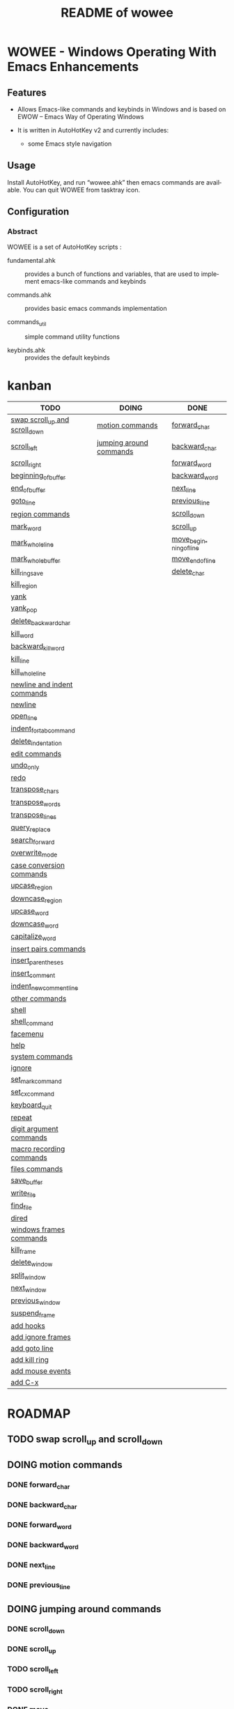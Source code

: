 #+title: README of wowee
#+author: James Dyer
#+email: captainflasmr@gmail.com
#+language: en
#+options: ':t toc:nil author:nil email:nil num:nil title:nil
#+todo: TODO DOING | DONE
#+startup: showall

* WOWEE - Windows Operating With Emacs Enhancements

** Features

- Allows Emacs-like commands and keybinds in Windows and is based on EWOW -- Emacs Way of Operating Windows

- It is written in AutoHotKey v2 and currently includes:

  - some Emacs style navigation

** Usage

Install AutoHotKey, and run "wowee.ahk" then emacs commands are available. You can quit WOWEE from tasktray icon.

** Configuration

*** Abstract

WOWEE is a set of AutoHotKey scripts :

- fundamental.ahk :: provides a bunch of functions and variables, that are used to implement emacs-like commands and keybinds

- commands.ahk :: provides basic emacs commands implementation

- commands_util :: simple command utility functions

- keybinds.ahk :: provides the default keybinds

* kanban

#+begin: kanban :layout ("..." . 50) :scope nil :range ("TODO" . "DONE") :sort "O" :depth 3 :compressed t
| TODO                           | DOING                   | DONE                   |
|--------------------------------+-------------------------+------------------------|
| [[file:README.org::*swap scroll_up and scroll_down][swap scroll_up and scroll_down]] | [[file:README.org::*motion commands][motion commands]]         | [[file:README.org::*forward_char][forward_char]]           |
| [[file:README.org::*scroll_left][scroll_left]]                    | [[file:README.org::*jumping around commands][jumping around commands]] | [[file:README.org::*backward_char][backward_char]]          |
| [[file:README.org::*scroll_right][scroll_right]]                   |                         | [[file:README.org::*forward_word][forward_word]]           |
| [[file:README.org::*beginning_of_buffer][beginning_of_buffer]]            |                         | [[file:README.org::*backward_word][backward_word]]          |
| [[file:README.org::*end_of_buffer][end_of_buffer]]                  |                         | [[file:README.org::*next_line][next_line]]              |
| [[file:README.org::*goto_line][goto_line]]                      |                         | [[file:README.org::*previous_line][previous_line]]          |
| [[file:README.org::*region commands][region commands]]                |                         | [[file:README.org::*scroll_down][scroll_down]]            |
| [[file:README.org::*mark_word][mark_word]]                      |                         | [[file:README.org::*scroll_up][scroll_up]]              |
| [[file:README.org::*mark_whole_line][mark_whole_line]]                |                         | [[file:README.org::*move_beginning_of_line][move_beginning_of_line]] |
| [[file:README.org::*mark_whole_buffer][mark_whole_buffer]]              |                         | [[file:README.org::*move_end_of_line][move_end_of_line]]       |
| [[file:README.org::*kill_ring_save][kill_ring_save]]                 |                         | [[file:README.org::*delete_char][delete_char]]            |
| [[file:README.org::*kill_region][kill_region]]                    |                         |                        |
| [[file:README.org::*yank][yank]]                           |                         |                        |
| [[file:README.org::*yank_pop][yank_pop]]                       |                         |                        |
| [[file:README.org::*delete_backward_char][delete_backward_char]]           |                         |                        |
| [[file:README.org::*kill_word][kill_word]]                      |                         |                        |
| [[file:README.org::*backward_kill_word][backward_kill_word]]             |                         |                        |
| [[file:README.org::*kill_line][kill_line]]                      |                         |                        |
| [[file:README.org::*kill_whole_line][kill_whole_line]]                |                         |                        |
| [[file:README.org::*newline and indent commands][newline and indent commands]]    |                         |                        |
| [[file:README.org::*newline][newline]]                        |                         |                        |
| [[file:README.org::*open_line][open_line]]                      |                         |                        |
| [[file:README.org::*indent_for_tab_command][indent_for_tab_command]]         |                         |                        |
| [[file:README.org::*delete_indentation][delete_indentation]]             |                         |                        |
| [[file:README.org::*edit commands][edit commands]]                  |                         |                        |
| [[file:README.org::*undo_only][undo_only]]                      |                         |                        |
| [[file:README.org::*redo][redo]]                           |                         |                        |
| [[file:README.org::*transpose_chars][transpose_chars]]                |                         |                        |
| [[file:README.org::*transpose_words][transpose_words]]                |                         |                        |
| [[file:README.org::*transpose_lines][transpose_lines]]                |                         |                        |
| [[file:README.org::*query_replace][query_replace]]                  |                         |                        |
| [[file:README.org::*search_forward][search_forward]]                 |                         |                        |
| [[file:README.org::*overwrite_mode][overwrite_mode]]                 |                         |                        |
| [[file:README.org::*case conversion commands][case conversion commands]]       |                         |                        |
| [[file:README.org::*upcase_region][upcase_region]]                  |                         |                        |
| [[file:README.org::*downcase_region][downcase_region]]                |                         |                        |
| [[file:README.org::*upcase_word][upcase_word]]                    |                         |                        |
| [[file:README.org::*downcase_word][downcase_word]]                  |                         |                        |
| [[file:README.org::*capitalize_word][capitalize_word]]                |                         |                        |
| [[file:README.org::*insert pairs commands][insert pairs commands]]          |                         |                        |
| [[file:README.org::*insert_parentheses][insert_parentheses]]             |                         |                        |
| [[file:README.org::*insert_comment][insert_comment]]                 |                         |                        |
| [[file:README.org::*indent_new_comment_line][indent_new_comment_line]]        |                         |                        |
| [[file:README.org::*other commands][other commands]]                 |                         |                        |
| [[file:README.org::*shell][shell]]                          |                         |                        |
| [[file:README.org::*shell_command][shell_command]]                  |                         |                        |
| [[file:README.org::*facemenu][facemenu]]                       |                         |                        |
| [[file:README.org::*help][help]]                           |                         |                        |
| [[file:README.org::*system commands][system commands]]                |                         |                        |
| [[file:README.org::*ignore][ignore]]                         |                         |                        |
| [[file:README.org::*set_mark_command][set_mark_command]]               |                         |                        |
| [[file:README.org::*set_cx_command][set_cx_command]]                 |                         |                        |
| [[file:README.org::*keyboard_quit][keyboard_quit]]                  |                         |                        |
| [[file:README.org::*repeat][repeat]]                         |                         |                        |
| [[file:README.org::*digit argument commands][digit argument commands]]        |                         |                        |
| [[file:README.org::*macro recording commands][macro recording commands]]       |                         |                        |
| [[file:README.org::*files commands][files commands]]                 |                         |                        |
| [[file:README.org::*save_buffer][save_buffer]]                    |                         |                        |
| [[file:README.org::*write_file][write_file]]                     |                         |                        |
| [[file:README.org::*find_file][find_file]]                      |                         |                        |
| [[file:README.org::*dired][dired]]                          |                         |                        |
| [[file:README.org::*windows frames commands][windows frames commands]]        |                         |                        |
| [[file:README.org::*kill_frame][kill_frame]]                     |                         |                        |
| [[file:README.org::*delete_window][delete_window]]                  |                         |                        |
| [[file:README.org::*split_window][split_window]]                   |                         |                        |
| [[file:README.org::*next_window][next_window]]                    |                         |                        |
| [[file:README.org::*previous_window][previous_window]]                |                         |                        |
| [[file:README.org::*suspend_frame][suspend_frame]]                  |                         |                        |
| [[file:README.org::*add hooks][add hooks]]                      |                         |                        |
| [[file:README.org::*add ignore frames][add ignore frames]]              |                         |                        |
| [[file:README.org::*add goto line][add goto line]]                  |                         |                        |
| [[file:README.org::*add kill ring][add kill ring]]                  |                         |                        |
| [[file:README.org::*add mouse events][add mouse events]]               |                         |                        |
| [[file:README.org::*add C-x][add C-x]]                        |                         |                        |
#+end:

* ROADMAP

** TODO swap scroll_up and scroll_down
** DOING motion commands
*** DONE forward_char
*** DONE backward_char
*** DONE forward_word
*** DONE backward_word
*** DONE next_line
*** DONE previous_line
** DOING jumping around commands
*** DONE scroll_down
*** DONE scroll_up
*** TODO scroll_left
*** TODO scroll_right
*** DONE move_beginning_of_line
*** DONE move_end_of_line
*** TODO beginning_of_buffer
*** TODO end_of_buffer
*** TODO goto_line
** TODO region commands
*** TODO mark_word
*** TODO mark_whole_line
*** TODO mark_whole_buffer
*** TODO kill_ring_save
*** TODO kill_region
*** TODO yank
*** TODO yank_pop
*** DONE delete_char
*** TODO delete_backward_char
*** TODO kill_word
*** TODO backward_kill_word
*** TODO kill_line
*** TODO kill_whole_line
** TODO newline and indent commands
*** TODO newline
*** TODO open_line
*** TODO indent_for_tab_command
*** TODO delete_indentation
** TODO edit commands
*** TODO undo_only
*** TODO redo
*** TODO transpose_chars
*** TODO transpose_words
*** TODO transpose_lines
*** TODO query_replace
*** TODO search_forward
*** TODO overwrite_mode
** TODO case conversion commands
*** TODO upcase_region
*** TODO downcase_region
*** TODO upcase_word
*** TODO downcase_word
*** TODO capitalize_word
** TODO insert pairs commands
*** TODO insert_parentheses
*** TODO insert_comment
*** TODO indent_new_comment_line
** TODO other commands
*** TODO shell
*** TODO shell_command
*** TODO facemenu
*** TODO help
** TODO system commands
*** TODO ignore
*** TODO set_mark_command
*** TODO set_cx_command
*** TODO keyboard_quit
*** TODO repeat
** TODO digit argument commands
** TODO macro recording commands
** TODO files commands
*** TODO save_buffer
*** TODO write_file
*** TODO find_file
*** TODO dired
** TODO windows frames commands
*** TODO kill_frame
*** TODO delete_window
*** TODO split_window
*** TODO next_window
*** TODO previous_window
*** TODO suspend_frame
** TODO add hooks
** TODO add ignore frames
** TODO add goto line
** TODO add kill ring
** TODO add mouse events
** TODO add C-x
